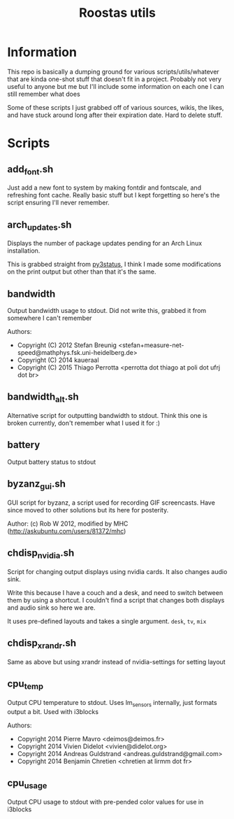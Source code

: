 #+TITLE: Roostas utils

* Information
This repo is basically a dumping ground for various scripts/utils/whatever that
are kinda one-shot stuff that doesn't fit in a project. Probably not very useful
to anyone but me but I'll include some information on each one I can still
remember what does

Some of these scripts I just grabbed off of various sources, wikis, the likes,
and have stuck around long after their expiration date. Hard to delete stuff.

* Scripts
** add_font.sh
   Just add a new font to system by making fontdir and fontscale, and refreshing font cache.
   Really basic stuff but I kept forgetting so here's the script ensuring I'll never remember.
** arch_updates.sh
   Displays the number of package updates pending for an Arch Linux installation.

   This is grabbed straight from [[https://github.com/ultrabug/py3status][py3status]], I think I made some modifications on
   the print output but other than that it's the same.
** bandwidth
   Output bandwidth usage to stdout.
   Did not write this, grabbed it from somewhere I can't remember

   Authors:
   - Copyright (C) 2012 Stefan Breunig <stefan+measure-net-speed@mathphys.fsk.uni-heidelberg.de>
   - Copyright (C) 2014 kaueraal
   - Copyright (C) 2015 Thiago Perrotta <perrotta dot thiago at poli dot ufrj dot br>
** bandwidth_alt.sh
   Alternative script for outputting bandwidth to stdout. Think this one is
   broken currently, don't remember what I used it for :)
** battery
   Output battery status to stdout
** byzanz_gui.sh
   GUI script for byzanz, a script used for recording GIF screencasts. Have
   since moved to other solutions but its here for posterity.

   Author: (c) Rob W 2012, modified by MHC (http://askubuntu.com/users/81372/mhc)
** chdisp_nvidia.sh
   Script for changing output displays using nvidia cards. It also changes audio sink.

   Write this because I have a couch and a desk, and need to switch between them by using a shortcut.
   I couldn't find a script that changes both displays and audio sink so here we are.

   It uses pre-defined layouts and takes a single argument. =desk=, =tv=, =mix=
** chdisp_xrandr.sh
   Same as above but using xrandr instead of nvidia-settings for setting layout
** cpu_temp
   Output CPU temperature to stdout. Uses lm_sensors internally, just formats output a bit.
   Used with i3blocks

   Authors:
   - Copyright 2014 Pierre Mavro <deimos@deimos.fr>
   - Copyright 2014 Vivien Didelot <vivien@didelot.org>
   - Copyright 2014 Andreas Guldstrand <andreas.guldstrand@gmail.com>
   - Copyright 2014 Benjamin Chretien <chretien at lirmm dot fr>
** cpu_usage
   Output CPU usage to stdout with pre-pended color values for use in i3blocks
